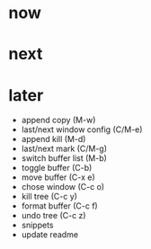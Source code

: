 * now

* next

* later

- append copy (M-w)
- last/next window config (C/M-e)
- append kill (M-d)
- last/next mark (C/M-g)
- switch buffer list (M-b)
- toggle buffer (C-b)
- move buffer (C-x e)
- chose window (C-c o)
- kill tree (C-c y)
- format buffer (C-c f)
- undo tree (C-c z)
- snippets
- update readme
